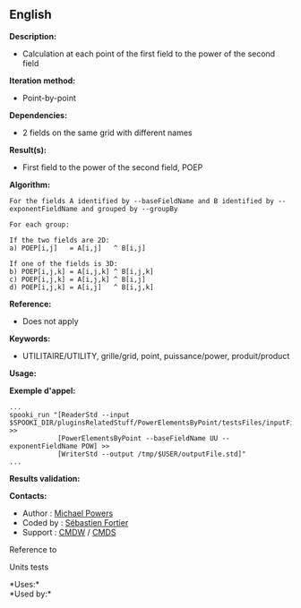 ** English















*Description:*

- Calculation at each point of the first field to the power of the
  second field

*Iteration method:*

- Point-by-point

*Dependencies:*

- 2 fields on the same grid with different names

*Result(s):*

- First field to the power of the second field, POEP

*Algorithm:*

#+begin_example
      For the fields A identified by --baseFieldName and B identified by --exponentFieldName and grouped by --groupBy

      For each group:

      If the two fields are 2D:
      a) POEP[i,j]   = A[i,j]   ^ B[i,j]

      If one of the fields is 3D:
      b) POEP[i,j,k] = A[i,j,k] ^ B[i,j,k]
      c) POEP[i,j,k] = A[i,j,k] ^ B[i,j]
      d) POEP[i,j,k] = A[i,j]   ^ B[i,j,k]
#+end_example

*Reference:*

- Does not apply

*Keywords:*

- UTILITAIRE/UTILITY, grille/grid, point, puissance/power,
  produit/product

*Usage:*

*Exemple d'appel:* 

#+begin_example
      ...
      spooki_run "[ReaderStd --input $SPOOKI_DIR/pluginsRelatedStuff/PowerElementsByPoint/testsFiles/inputFile.std] >>
                  [PowerElementsByPoint --baseFieldName UU --exponentFieldName POW] >>
                  [WriterStd --output /tmp/$USER/outputFile.std]"
      ...
#+end_example

*Results validation:*

*Contacts:*

- Author : [[https://wiki.cmc.ec.gc.ca/wiki/User:Powersm][Michael
  Powers]]
- Coded by : [[https://wiki.cmc.ec.gc.ca/wiki/User:Fortiers][Sébastien
  Fortier]]
- Support : [[https://wiki.cmc.ec.gc.ca/wiki/CMDW][CMDW]] /
  [[https://wiki.cmc.ec.gc.ca/wiki/CMDS][CMDS]]

Reference to



Units tests



*Uses:*\\

*Used by:*\\



  

